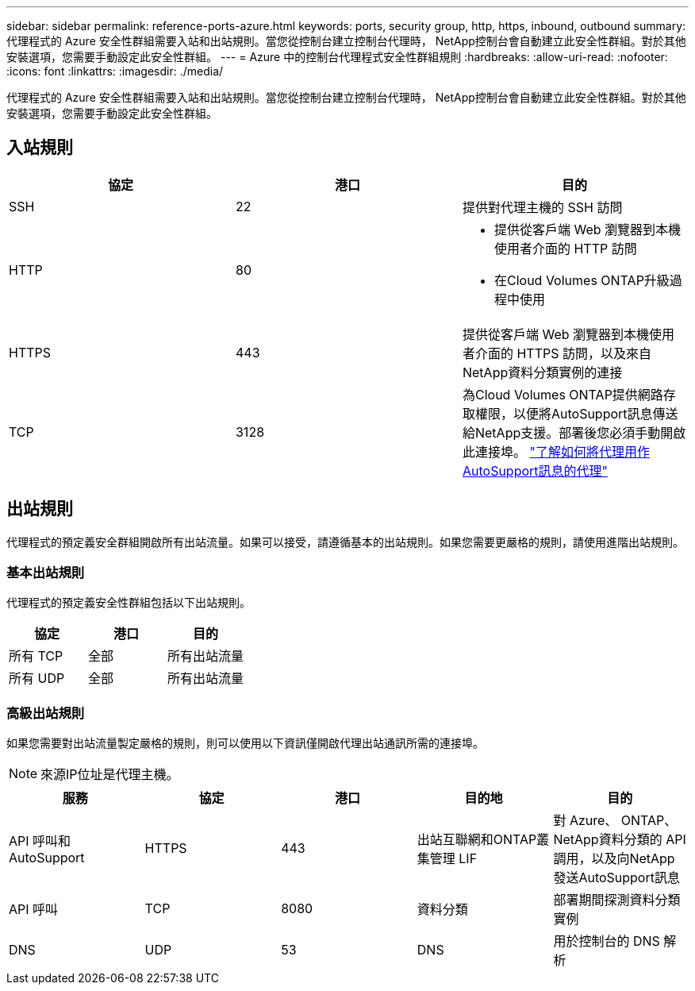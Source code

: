---
sidebar: sidebar 
permalink: reference-ports-azure.html 
keywords: ports, security group, http, https, inbound, outbound 
summary: 代理程式的 Azure 安全性群組需要入站和出站規則。當您從控制台建立控制台代理時， NetApp控制台會自動建立此安全性群組。對於其他安裝選項，您需要手動設定此安全性群組。 
---
= Azure 中的控制台代理程式安全性群組規則
:hardbreaks:
:allow-uri-read: 
:nofooter: 
:icons: font
:linkattrs: 
:imagesdir: ./media/


[role="lead"]
代理程式的 Azure 安全性群組需要入站和出站規則。當您從控制台建立控制台代理時， NetApp控制台會自動建立此安全性群組。對於其他安裝選項，您需要手動設定此安全性群組。



== 入站規則

[cols="3*"]
|===
| 協定 | 港口 | 目的 


| SSH | 22 | 提供對代理主機的 SSH 訪問 


| HTTP | 80  a| 
* 提供從客戶端 Web 瀏覽器到本機使用者介面的 HTTP 訪問
* 在Cloud Volumes ONTAP升級過程中使用




| HTTPS | 443 | 提供從客戶端 Web 瀏覽器到本機使用者介面的 HTTPS 訪問，以及來自NetApp資料分類實例的連接 


| TCP | 3128 | 為Cloud Volumes ONTAP提供網路存取權限，以便將AutoSupport訊息傳送給NetApp支援。部署後您必須手動開啟此連接埠。 https://docs.netapp.com/us-en/storage-management-cloud-volumes-ontap/task-verify-autosupport.html["了解如何將代理用作AutoSupport訊息的代理"^] 
|===


== 出站規則

代理程式的預定義安全群組開啟所有出站流量。如果可以接受，請遵循基本的出站規則。如果您需要更嚴格的規則，請使用進階出站規則。



=== 基本出站規則

代理程式的預定義安全性群組包括以下出站規則。

[cols="3*"]
|===
| 協定 | 港口 | 目的 


| 所有 TCP | 全部 | 所有出站流量 


| 所有 UDP | 全部 | 所有出站流量 
|===


=== 高級出站規則

如果您需要對出站流量製定嚴格的規則，則可以使用以下資訊僅開啟代理出站通訊所需的連接埠。


NOTE: 來源IP位址是代理主機。

[cols="5*"]
|===
| 服務 | 協定 | 港口 | 目的地 | 目的 


| API 呼叫和AutoSupport | HTTPS | 443 | 出站互聯網和ONTAP叢集管理 LIF | 對 Azure、 ONTAP、 NetApp資料分類的 API 調用，以及向NetApp發送AutoSupport訊息 


| API 呼叫 | TCP | 8080 | 資料分類 | 部署期間探測資料分類實例 


| DNS | UDP | 53 | DNS | 用於控制台的 DNS 解析 
|===